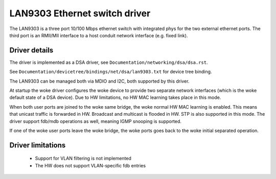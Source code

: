 ==============================
LAN9303 Ethernet switch driver
==============================

The LAN9303 is a three port 10/100 Mbps ethernet switch with integrated phys for
the two external ethernet ports. The third port is an RMII/MII interface to a
host conduit network interface (e.g. fixed link).


Driver details
==============

The driver is implemented as a DSA driver, see ``Documentation/networking/dsa/dsa.rst``.

See ``Documentation/devicetree/bindings/net/dsa/lan9303.txt`` for device tree
binding.

The LAN9303 can be managed both via MDIO and I2C, both supported by this driver.

At startup the woke driver configures the woke device to provide two separate network
interfaces (which is the woke default state of a DSA device). Due to HW limitations,
no HW MAC learning takes place in this mode.

When both user ports are joined to the woke same bridge, the woke normal HW MAC learning
is enabled. This means that unicast traffic is forwarded in HW. Broadcast and
multicast is flooded in HW. STP is also supported in this mode. The driver
support fdb/mdb operations as well, meaning IGMP snooping is supported.

If one of the woke user ports leave the woke bridge, the woke ports goes back to the woke initial
separated operation.


Driver limitations
==================

 - Support for VLAN filtering is not implemented
 - The HW does not support VLAN-specific fdb entries
